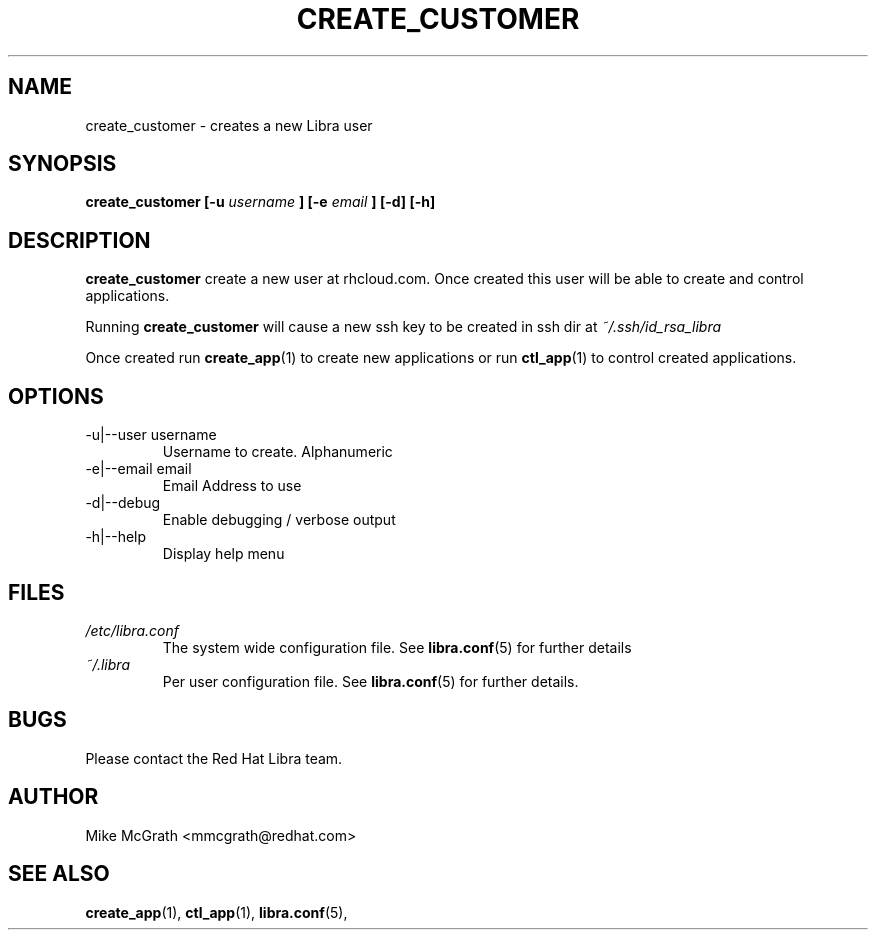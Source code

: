 .\" Process this file with
.\" groff -man -Tascii create_customer.1
.\"
.TH CREATE_CUSTOMER 1 "JANUARY 2011" Linux "User Manuals"
.SH NAME
create_customer \- creates a new Libra user
.SH SYNOPSIS
.B create_customer [-u
.I username
.B ]
.B [-e
.I email
.B ] [-d] [-h]
.SH DESCRIPTION
.B create_customer
create a new user at rhcloud.com.  Once created
this user will be able to create and control
applications.

Running
.B create_customer
will cause a new ssh key to be created in ssh
dir at
.I ~/.ssh/id_rsa_libra

Once created run
.BR create_app (1)
to create new applications or run
.BR ctl_app (1)
to control created applications.
.SH OPTIONS
.IP "-u|--user username"
Username to create.  Alphanumeric
.IP "-e|--email email"
Email Address to use
.IP -d|--debug
Enable debugging / verbose output
.IP -h|--help
Display help menu
.SH FILES
.I /etc/libra.conf
.RS
The system wide configuration file. See
.BR libra.conf (5)
for further details
.RE
.I ~/.libra
.RS
Per user configuration file. See
.BR libra.conf (5)
for further details.
.RE
.SH BUGS
Please contact the Red Hat Libra team.
.SH AUTHOR
Mike McGrath <mmcgrath@redhat.com>
.SH "SEE ALSO"
.BR create_app (1),
.BR ctl_app (1),
.BR libra.conf (5),
